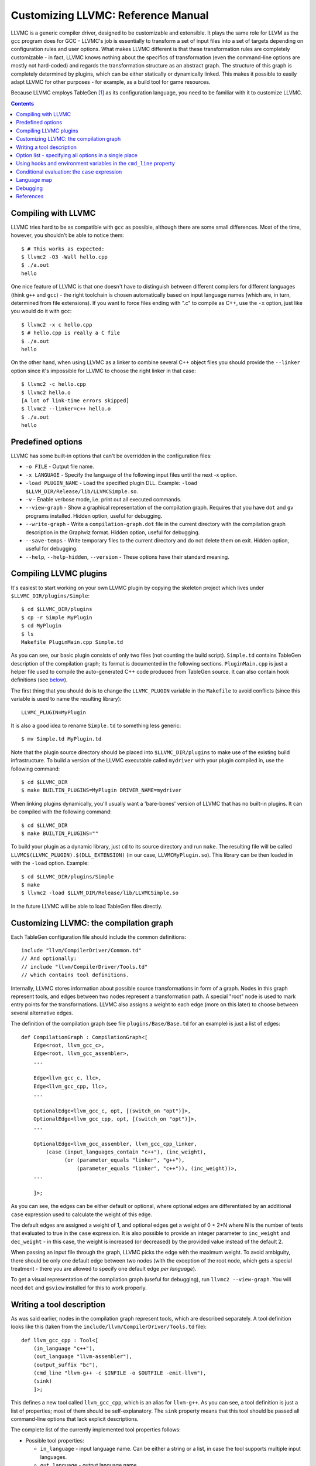 ===================================
Customizing LLVMC: Reference Manual
===================================

LLVMC is a generic compiler driver, designed to be customizable and
extensible. It plays the same role for LLVM as the ``gcc`` program
does for GCC - LLVMC's job is essentially to transform a set of input
files into a set of targets depending on configuration rules and user
options. What makes LLVMC different is that these transformation rules
are completely customizable - in fact, LLVMC knows nothing about the
specifics of transformation (even the command-line options are mostly
not hard-coded) and regards the transformation structure as an
abstract graph. The structure of this graph is completely determined
by plugins, which can be either statically or dynamically linked. This
makes it possible to easily adapt LLVMC for other purposes - for
example, as a build tool for game resources.

Because LLVMC employs TableGen [1]_ as its configuration language, you
need to be familiar with it to customize LLVMC.


.. contents::


Compiling with LLVMC
====================

LLVMC tries hard to be as compatible with ``gcc`` as possible,
although there are some small differences. Most of the time, however,
you shouldn't be able to notice them::

     $ # This works as expected:
     $ llvmc2 -O3 -Wall hello.cpp
     $ ./a.out
     hello

One nice feature of LLVMC is that one doesn't have to distinguish
between different compilers for different languages (think ``g++`` and
``gcc``) - the right toolchain is chosen automatically based on input
language names (which are, in turn, determined from file
extensions). If you want to force files ending with ".c" to compile as
C++, use the ``-x`` option, just like you would do it with ``gcc``::

      $ llvmc2 -x c hello.cpp
      $ # hello.cpp is really a C file
      $ ./a.out
      hello

On the other hand, when using LLVMC as a linker to combine several C++
object files you should provide the ``--linker`` option since it's
impossible for LLVMC to choose the right linker in that case::

    $ llvmc2 -c hello.cpp
    $ llvmc2 hello.o
    [A lot of link-time errors skipped]
    $ llvmc2 --linker=c++ hello.o
    $ ./a.out
    hello


Predefined options
==================

LLVMC has some built-in options that can't be overridden in the
configuration files:

* ``-o FILE`` - Output file name.

* ``-x LANGUAGE`` - Specify the language of the following input files
  until the next -x option.

* ``-load PLUGIN_NAME`` - Load the specified plugin DLL. Example:
  ``-load $LLVM_DIR/Release/lib/LLVMCSimple.so``.

* ``-v`` - Enable verbose mode, i.e. print out all executed commands.

* ``--view-graph`` - Show a graphical representation of the compilation
  graph. Requires that you have ``dot`` and ``gv`` programs
  installed. Hidden option, useful for debugging.

* ``--write-graph`` - Write a ``compilation-graph.dot`` file in the
  current directory with the compilation graph description in the
  Graphviz format. Hidden option, useful for debugging.

* ``--save-temps`` - Write temporary files to the current directory
  and do not delete them on exit. Hidden option, useful for debugging.

* ``--help``, ``--help-hidden``, ``--version`` - These options have
  their standard meaning.


Compiling LLVMC plugins
=======================

It's easiest to start working on your own LLVMC plugin by copying the
skeleton project which lives under ``$LLVMC_DIR/plugins/Simple``::

   $ cd $LLVMC_DIR/plugins
   $ cp -r Simple MyPlugin
   $ cd MyPlugin
   $ ls
   Makefile PluginMain.cpp Simple.td

As you can see, our basic plugin consists of only two files (not
counting the build script). ``Simple.td`` contains TableGen
description of the compilation graph; its format is documented in the
following sections. ``PluginMain.cpp`` is just a helper file used to
compile the auto-generated C++ code produced from TableGen source. It
can also contain hook definitions (see `below`__).

__ hooks_

The first thing that you should do is to change the ``LLVMC_PLUGIN``
variable in the ``Makefile`` to avoid conflicts (since this variable
is used to name the resulting library)::

   LLVMC_PLUGIN=MyPlugin

It is also a good idea to rename ``Simple.td`` to something less
generic::

   $ mv Simple.td MyPlugin.td

Note that the plugin source directory should be placed into
``$LLVMC_DIR/plugins`` to make use of the existing build
infrastructure. To build a version of the LLVMC executable called
``mydriver`` with your plugin compiled in, use the following command::

   $ cd $LLVMC_DIR
   $ make BUILTIN_PLUGINS=MyPlugin DRIVER_NAME=mydriver

When linking plugins dynamically, you'll usually want a 'bare-bones'
version of LLVMC that has no built-in plugins. It can be compiled with
the following command::

    $ cd $LLVMC_DIR
    $ make BUILTIN_PLUGINS=""

To build your plugin as a dynamic library, just ``cd`` to its source
directory and run ``make``. The resulting file will be called
``LLVMC$(LLVMC_PLUGIN).$(DLL_EXTENSION)`` (in our case,
``LLVMCMyPlugin.so``). This library can be then loaded in with the
``-load`` option. Example::

    $ cd $LLVMC_DIR/plugins/Simple
    $ make
    $ llvmc2 -load $LLVM_DIR/Release/lib/LLVMCSimple.so

In the future LLVMC will be able to load TableGen files directly.


Customizing LLVMC: the compilation graph
========================================

Each TableGen configuration file should include the common
definitions::

   include "llvm/CompilerDriver/Common.td"
   // And optionally:
   // include "llvm/CompilerDriver/Tools.td"
   // which contains tool definitions.

Internally, LLVMC stores information about possible source
transformations in form of a graph. Nodes in this graph represent
tools, and edges between two nodes represent a transformation path. A
special "root" node is used to mark entry points for the
transformations. LLVMC also assigns a weight to each edge (more on
this later) to choose between several alternative edges.

The definition of the compilation graph (see file
``plugins/Base/Base.td`` for an example) is just a list of edges::

    def CompilationGraph : CompilationGraph<[
        Edge<root, llvm_gcc_c>,
        Edge<root, llvm_gcc_assembler>,
        ...

        Edge<llvm_gcc_c, llc>,
        Edge<llvm_gcc_cpp, llc>,
        ...

        OptionalEdge<llvm_gcc_c, opt, [(switch_on "opt")]>,
        OptionalEdge<llvm_gcc_cpp, opt, [(switch_on "opt")]>,
        ...

        OptionalEdge<llvm_gcc_assembler, llvm_gcc_cpp_linker,
            (case (input_languages_contain "c++"), (inc_weight),
                  (or (parameter_equals "linker", "g++"),
                      (parameter_equals "linker", "c++")), (inc_weight))>,
        ...

        ]>;

As you can see, the edges can be either default or optional, where
optional edges are differentiated by an additional ``case`` expression
used to calculate the weight of this edge.

The default edges are assigned a weight of 1, and optional edges get a
weight of 0 + 2*N where N is the number of tests that evaluated to
true in the ``case`` expression. It is also possible to provide an
integer parameter to ``inc_weight`` and ``dec_weight`` - in this case,
the weight is increased (or decreased) by the provided value instead
of the default 2.

When passing an input file through the graph, LLVMC picks the edge
with the maximum weight. To avoid ambiguity, there should be only one
default edge between two nodes (with the exception of the root node,
which gets a special treatment - there you are allowed to specify one
default edge *per language*).

To get a visual representation of the compilation graph (useful for
debugging), run ``llvmc2 --view-graph``. You will need ``dot`` and
``gsview`` installed for this to work properly.


Writing a tool description
==========================

As was said earlier, nodes in the compilation graph represent tools,
which are described separately. A tool definition looks like this
(taken from the ``include/llvm/CompilerDriver/Tools.td`` file)::

  def llvm_gcc_cpp : Tool<[
      (in_language "c++"),
      (out_language "llvm-assembler"),
      (output_suffix "bc"),
      (cmd_line "llvm-g++ -c $INFILE -o $OUTFILE -emit-llvm"),
      (sink)
      ]>;

This defines a new tool called ``llvm_gcc_cpp``, which is an alias for
``llvm-g++``. As you can see, a tool definition is just a list of
properties; most of them should be self-explanatory. The ``sink``
property means that this tool should be passed all command-line
options that lack explicit descriptions.

The complete list of the currently implemented tool properties follows:

* Possible tool properties:

  - ``in_language`` - input language name. Can be either a string or a
    list, in case the tool supports multiple input languages.

  - ``out_language`` - output language name.

  - ``output_suffix`` - output file suffix.

  - ``cmd_line`` - the actual command used to run the tool. You can
    use ``$INFILE`` and ``$OUTFILE`` variables, output redirection
    with ``>``, hook invocations (``$CALL``), environment variables
    (via ``$ENV``) and the ``case`` construct (more on this below).

  - ``join`` - this tool is a "join node" in the graph, i.e. it gets a
    list of input files and joins them together. Used for linkers.

  - ``sink`` - all command-line options that are not handled by other
    tools are passed to this tool.

The next tool definition is slightly more complex::

  def llvm_gcc_linker : Tool<[
      (in_language "object-code"),
      (out_language "executable"),
      (output_suffix "out"),
      (cmd_line "llvm-gcc $INFILE -o $OUTFILE"),
      (join),
      (prefix_list_option "L", (forward),
                          (help "add a directory to link path")),
      (prefix_list_option "l", (forward),
                          (help "search a library when linking")),
      (prefix_list_option "Wl", (unpack_values),
                          (help "pass options to linker"))
      ]>;

This tool has a "join" property, which means that it behaves like a
linker. This tool also defines several command-line options: ``-l``,
``-L`` and ``-Wl`` which have their usual meaning. An option has two
attributes: a name and a (possibly empty) list of properties. All
currently implemented option types and properties are described below:

* Possible option types:

   - ``switch_option`` - a simple boolean switch, for example ``-time``.

   - ``parameter_option`` - option that takes an argument, for example
     ``-std=c99``;

   - ``parameter_list_option`` - same as the above, but more than one
     occurence of the option is allowed.

   - ``prefix_option`` - same as the parameter_option, but the option name
     and parameter value are not separated.

   - ``prefix_list_option`` - same as the above, but more than one
     occurence of the option is allowed; example: ``-lm -lpthread``.

   - ``alias_option`` - a special option type for creating
     aliases. Unlike other option types, aliases are not allowed to
     have any properties besides the aliased option name. Usage
     example: ``(alias_option "preprocess", "E")``


* Possible option properties:

   - ``append_cmd`` - append a string to the tool invocation command.

   - ``forward`` - forward this option unchanged.

   - ``forward_as`` - Change the name of this option, but forward the
     argument unchanged. Example: ``(forward_as "--disable-optimize")``.

   - ``output_suffix`` - modify the output suffix of this
     tool. Example: ``(switch "E", (output_suffix "i")``.

   - ``stop_compilation`` - stop compilation after this phase.

   - ``unpack_values`` - used for for splitting and forwarding
     comma-separated lists of options, e.g. ``-Wa,-foo=bar,-baz`` is
     converted to ``-foo=bar -baz`` and appended to the tool invocation
     command.

   - ``help`` - help string associated with this option. Used for
     ``--help`` output.

   - ``required`` - this option is obligatory.


Option list - specifying all options in a single place
======================================================

It can be handy to have all information about options gathered in a
single place to provide an overview. This can be achieved by using a
so-called ``OptionList``::

    def Options : OptionList<[
    (switch_option "E", (help "Help string")),
    (alias_option "quiet", "q")
    ...
    ]>;

``OptionList`` is also a good place to specify option aliases.

Tool-specific option properties like ``append_cmd`` have (obviously)
no meaning in the context of ``OptionList``, so the only properties
allowed there are ``help`` and ``required``.

Option lists are used at the file scope. See file
``plugins/Clang/Clang.td`` for an example of ``OptionList`` usage.

.. _hooks:

Using hooks and environment variables in the ``cmd_line`` property
==================================================================

Normally, LLVMC executes programs from the system ``PATH``. Sometimes,
this is not sufficient: for example, we may want to specify tool names
in the configuration file. This can be achieved via the mechanism of
hooks - to write your own hooks, just add their definitions to the
``PluginMain.cpp`` or drop a ``.cpp`` file into the
``$LLVMC_DIR/driver`` directory. Hooks should live in the ``hooks``
namespace and have the signature ``std::string hooks::MyHookName
(void)``. They can be used from the ``cmd_line`` tool property::

    (cmd_line "$CALL(MyHook)/path/to/file -o $CALL(AnotherHook)")

It is also possible to use environment variables in the same manner::

   (cmd_line "$ENV(VAR1)/path/to/file -o $ENV(VAR2)")

To change the command line string based on user-provided options use
the ``case`` expression (documented below)::

    (cmd_line
      (case
        (switch_on "E"),
           "llvm-g++ -E -x c $INFILE -o $OUTFILE",
        (default),
           "llvm-g++ -c -x c $INFILE -o $OUTFILE -emit-llvm"))

Conditional evaluation: the ``case`` expression
===============================================

The 'case' construct can be used to calculate weights of the optional
edges and to choose between several alternative command line strings
in the ``cmd_line`` tool property. It is designed after the
similarly-named construct in functional languages and takes the form
``(case (test_1), statement_1, (test_2), statement_2, ... (test_N),
statement_N)``. The statements are evaluated only if the corresponding
tests evaluate to true.

Examples::

    // Increases edge weight by 5 if "-A" is provided on the
    // command-line, and by 5 more if "-B" is also provided.
    (case
        (switch_on "A"), (inc_weight 5),
        (switch_on "B"), (inc_weight 5))

    // Evaluates to "cmdline1" if option "-A" is provided on the
    // command line, otherwise to "cmdline2"
    (case
        (switch_on "A"), "cmdline1",
        (switch_on "B"), "cmdline2",
        (default), "cmdline3")

Note the slight difference in 'case' expression handling in contexts
of edge weights and command line specification - in the second example
the value of the ``"B"`` switch is never checked when switch ``"A"`` is
enabled, and the whole expression always evaluates to ``"cmdline1"`` in
that case.

Case expressions can also be nested, i.e. the following is legal::

    (case (switch_on "E"), (case (switch_on "o"), ..., (default), ...)
          (default), ...)

You should, however, try to avoid doing that because it hurts
readability. It is usually better to split tool descriptions and/or
use TableGen inheritance instead.

* Possible tests are:

  - ``switch_on`` - Returns true if a given command-line option is
    provided by the user. Example: ``(switch_on "opt")``. Note that
    you have to define all possible command-line options separately in
    the tool descriptions. See the next section for the discussion of
    different kinds of command-line options.

  - ``parameter_equals`` - Returns true if a command-line parameter equals
    a given value. Example: ``(parameter_equals "W", "all")``.

  - ``element_in_list`` - Returns true if a command-line parameter list
    includes a given value. Example: ``(parameter_in_list "l", "pthread")``.

  - ``input_languages_contain`` - Returns true if a given language
    belongs to the current input language set. Example:
    ``(input_languages_contain "c++")``.

  - ``in_language`` - Evaluates to true if the language of the input
    file equals to the argument. At the moment works only with
    ``cmd_line`` property on non-join nodes. Example: ``(in_language
    "c++")``.

  - ``not_empty`` - Returns true if a given option (which should be
    either a parameter or a parameter list) is set by the
    user. Example: ``(not_empty "o")``.

  - ``default`` - Always evaluates to true. Should always be the last
    test in the ``case`` expression.

  - ``and`` - A standard logical combinator that returns true iff all
    of its arguments return true. Used like this: ``(and (test1),
    (test2), ... (testN))``. Nesting of ``and`` and ``or`` is allowed,
    but not encouraged.

  - ``or`` - Another logical combinator that returns true only if any
    one of its arguments returns true. Example: ``(or (test1),
    (test2), ... (testN))``.


Language map
============

One last thing that you will need to modify when adding support for a
new language to LLVMC is the language map, which defines mappings from
file extensions to language names. It is used to choose the proper
toolchain(s) for a given input file set. Language map definition is
located in the file ``Tools.td`` and looks like this::

    def LanguageMap : LanguageMap<
        [LangToSuffixes<"c++", ["cc", "cp", "cxx", "cpp", "CPP", "c++", "C"]>,
         LangToSuffixes<"c", ["c"]>,
         ...
        ]>;

Debugging
=========

When writing LLVMC plugins, it can be useful to get a visual view of
the resulting compilation graph. This can be achieved via the command
line option ``--view-graph``. This command assumes that Graphviz [2]_ and
Ghostview [3]_ are installed. There is also a ``--dump-graph`` option that
creates a Graphviz source file(``compilation-graph.dot``) in the
current directory.


References
==========

.. [1] TableGen Fundamentals
       http://llvm.cs.uiuc.edu/docs/TableGenFundamentals.html

.. [2] Graphviz
       http://www.graphviz.org/

.. [3] Ghostview
       http://pages.cs.wisc.edu/~ghost/
